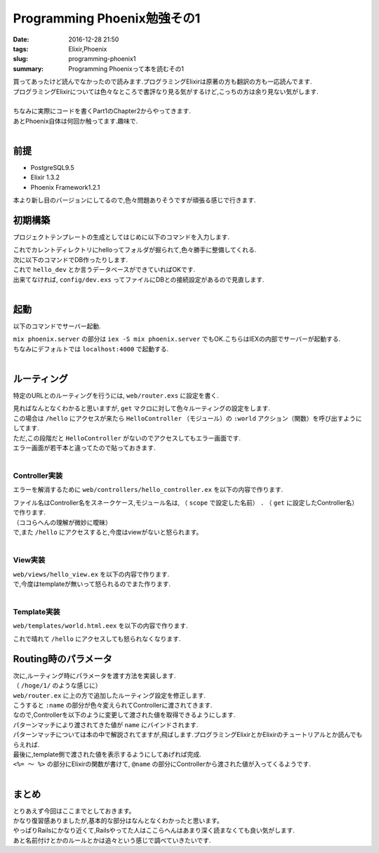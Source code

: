 Programming Phoenix勉強その1
################################

:date: 2016-12-28 21:50
:tags: Elixir,Phoenix
:slug: programming-phoenix1
:summary: Programming Phoenixって本を読むその1

| 買ってあったけど読んでなかったので読みます.プログラミングElixirは原著の方も翻訳の方も一応読んでます.
| プログラミングElixirについては色々なところで書評なり見る気がするけど,こっちの方は余り見ない気がします.
|
| ちなみに実際にコードを書くPart1のChapter2からやってきます.
| あとPhoenix自体は何回か触ってます.趣味で.
|

===================
前提
===================

- PostgreSQL9.5
- Elixir 1.3.2
- Phoenix Framework1.2.1

本より新し目のバージョンにしてるので,色々問題ありそうですが頑張る感じで行きます.

=================
初期構築
=================

プロジェクトテンプレートの生成としてはじめに以下のコマンドを入力します.

.. code-block:: shell
  :linenos:

  $ mix phoenix.new hello
  * creating hello/ config/ config.exs
    ...

  Fetch and install dependencies? [Yn] y
  * running mix deps.get
  * running npm

| これでカレントディレクトリにhelloってフォルダが掘られて,色々勝手に整備してくれる.
| 次に以下のコマンドでDB作ったりします.

.. code-block:: shell
  :linenos:

  $ cd hello
  hello $ mix ecto.create
  ==> connection
  Compiling 1 file （.ex）
  Generated connection app
  ...

| これで ``hello_dev`` とか言うデータベースができていればOKです.
| 出来てなければ, ``config/dev.exs`` ってファイルにDBとの接続設定があるので見直します.
|

========
起動
========

以下のコマンドでサーバー起動.

.. code-block:: shell
  :linenos:

  $ cd hello
  $ mix phoenix.server

| ``mix phoenix.server`` の部分は ``iex -S mix phoenix.server`` でもOK.こちらはIEXの内部でサーバーが起動する.
| ちなみにデフォルトでは ``localhost:4000`` で起動する.
|

===============
ルーティング
===============

特定のURLとのルーティングを行うには, ``web/router.exs`` に設定を書く.


.. code-block:: Elixir
  :linenos:

  defmodule Hello.Router do
    # 省略

    scope "/", Hello do
      pipe_through :browser # Use the default browser stack

      get "/hello", HelloController, :world  # 追加
      get "/", PageController, :index
    end

    # Other scopes may use custom stacks.
    # scope "/api", Hello do
    #   pipe_through :api
    # end
  end

| 見ればなんとなくわかると思いますが, ``get`` マクロに対して色々ルーティングの設定をします.
| この場合は ``/hello`` にアクセスが来たら ``HelloController`` （モジュール）の ``:world`` アクション（関数）を呼び出すようにしてます.
| ただ,この段階だと ``HelloController`` がないのでアクセスしてもエラー画面です.
| エラー画面が若干本と違ってたので貼っておきます.

.. image:: /images/Phoenix_error.jpg
  :alt: Quicksilver

|

Controller実装
==================

エラーを解消するために ``web/controllers/hello_controller.ex`` を以下の内容で作ります.

.. code-block:: Elixir
  :linenos:

  defmodule Hello.HelloController do
    use Hello.Web, :controller

    def world（conn, _param） do
      render conn, "world.html"
    end
  end

| ファイル名はController名をスネークケース,モジュール名は, （ ``scope`` で設定した名前） ``.`` （ ``get`` に設定したController名）で作ります.
| （ココらへんの理解が微妙に曖昧）
| で,また ``/hello`` にアクセスすると,今度はviewがないと怒られます。
|

View実装
================

| ``web/views/hello_view.ex`` を以下の内容で作ります.

.. code-block:: Elixir
  :linenos:

  defmodule Hello.HelloView do
    use Hello.Web, :view
  end

| で,今度はtemplateが無いって怒られるのでまた作ります.
|

Template実装
================

| ``web/templates/world.html.eex`` を以下の内容で作ります.

.. code-block:: html
  :linenos:

  <h1>From template: Hello world!</h1>

これで晴れて ``/hello`` にアクセスしても怒られなくなります.

=========================
Routing時のパラメータ
=========================

| 次に,ルーティング時にパラメータを渡す方法を実装します.
| （ ``/hoge/1/`` のような感じに）
| ``web/router.ex`` に上の方で追加したルーティング設定を修正します.

.. code-block:: Elixir
  :linenos:

  get "/hello/:name", HelloController, :world

| こうすると ``:name`` の部分が色々変えられてControllerに渡されてきます.
| なので,Controllerを以下のように変更して渡された値を取得できるようにします.

.. code-block:: Elixir
  :linenos:

  def world(conn, %{"name" => name}) do
    render conn, "world.html", name: name
  end

| パターンマッチにより渡されてきた値が ``name`` にバインドされます.
| パターンマッチについては本の中で解説されてますが,飛ばします.プログラミングElixirとかElixirのチュートリアルとか読んでもらえれば.
| 最後に,template側で渡された値を表示するようにしてあげれば完成.

.. code-block:: html
  :linenos:

  <h1>Hello <%= String.capitalize @name %>!</h1>

| ``<%= ～ %>`` の部分にElixirの関数が書けて, ``@name`` の部分にControllerから渡された値が入ってくるようです.
|

==============
まとめ
==============

| とりあえず今回はここまでとしておきます。
| かなり復習感ありましたが,基本的な部分はなんとなくわかったと思います。
| やっぱりRailsにかなり近くて,Railsやってた人はここらへんはあまり深く読まなくても良い気がします.
| あと名前付けとかのルールとかは追々という感じで調べていきたいです.
